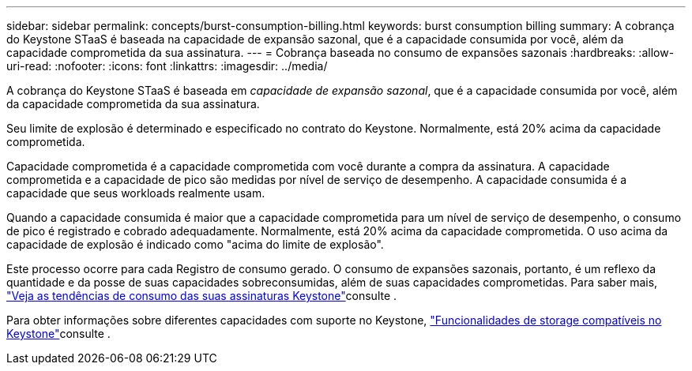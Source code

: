 ---
sidebar: sidebar 
permalink: concepts/burst-consumption-billing.html 
keywords: burst consumption billing 
summary: A cobrança do Keystone STaaS é baseada na capacidade de expansão sazonal, que é a capacidade consumida por você, além da capacidade comprometida da sua assinatura. 
---
= Cobrança baseada no consumo de expansões sazonais
:hardbreaks:
:allow-uri-read: 
:nofooter: 
:icons: font
:linkattrs: 
:imagesdir: ../media/


[role="lead"]
A cobrança do Keystone STaaS é baseada em _capacidade de expansão sazonal_, que é a capacidade consumida por você, além da capacidade comprometida da sua assinatura.

Seu limite de explosão é determinado e especificado no contrato do Keystone. Normalmente, está 20% acima da capacidade comprometida.

Capacidade comprometida é a capacidade comprometida com você durante a compra da assinatura. A capacidade comprometida e a capacidade de pico são medidas por nível de serviço de desempenho. A capacidade consumida é a capacidade que seus workloads realmente usam.

Quando a capacidade consumida é maior que a capacidade comprometida para um nível de serviço de desempenho, o consumo de pico é registrado e cobrado adequadamente. Normalmente, está 20% acima da capacidade comprometida. O uso acima da capacidade de explosão é indicado como "acima do limite de explosão".

Este processo ocorre para cada Registro de consumo gerado. O consumo de expansões sazonais, portanto, é um reflexo da quantidade e da posse de suas capacidades sobreconsumidas, além de suas capacidades comprometidas. Para saber mais, link:../integrations/consumption-tab.html["Veja as tendências de consumo das suas assinaturas Keystone"]consulte .

Para obter informações sobre diferentes capacidades com suporte no Keystone, link:../concepts/supported-storage-capacity.html["Funcionalidades de storage compatíveis no Keystone"]consulte .
